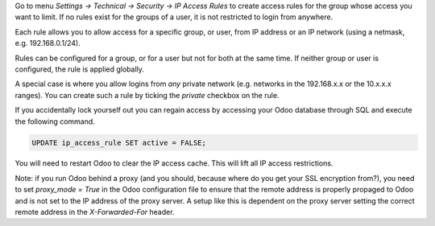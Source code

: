 Go to menu *Settings -> Technical -> Security -> IP Access Rules* to create
access rules for the group whose access you want to limit. If no rules exist
for the groups of a user, it is not restricted to login from anywhere.

Each rule allows you to allow access for a specific group, or user, from IP
address or an IP network (using a netmask, e.g. 192.168.0.1/24).

Rules can be configured for a group, or for a user but not for both at the
same time. If neither group or user is configured, the rule is applied
globally.

A special case is where you allow logins from *any* private network (e.g.
networks in the 192.168.x.x or the 10.x.x.x ranges). You can create such a
rule by ticking the *private* checkbox on the rule.

If you accidentally lock yourself out you can regain access by accessing
your Odoo database through SQL and execute the following command.

.. code-block:: SQL

   UPDATE ip_access_rule SET active = FALSE;

You will need to restart Odoo to clear the IP access cache. This will lift all IP access restrictions.

Note: if you run Odoo behind a proxy (and you should, because where do you get your
SSL encryption from?), you need to set *proxy_mode = True* in the Odoo
configuration file to ensure that the remote address is properly propaged to
Odoo and is not set to the IP address of the proxy server. A setup like this
is dependent on the proxy server setting the correct remote address in the
*X-Forwarded-For* header.
